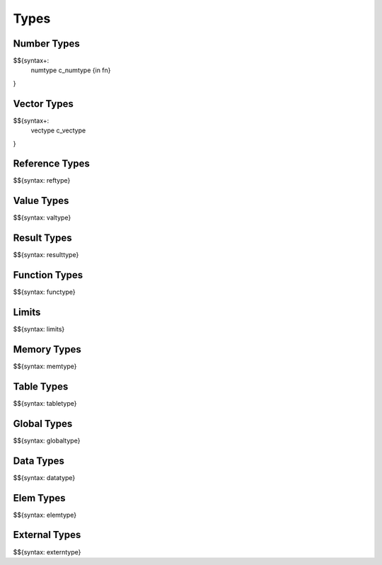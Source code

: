 .. _syntax-types:

Types
-----

.. _syntax-numtype:
.. _syntax-c_numtype:
.. _syntax-in:
.. _syntax-fn:

Number Types
~~~~~~~~~~~~

$${syntax+: 
  numtype
  c_numtype
  {in
  fn}
}

.. _syntax-vectype:
.. _syntax-c_vectype:

Vector Types
~~~~~~~~~~~~

$${syntax+: 
  vectype
  c_vectype
}

.. _syntax-reftype:

Reference Types
~~~~~~~~~~~~~~~

$${syntax: reftype}

.. _syntax-valtype:

Value Types
~~~~~~~~~~~

$${syntax: valtype}

.. _syntax-resulttype:

Result Types
~~~~~~~~~~~~

$${syntax: resulttype}

.. _syntax-functype:

Function Types
~~~~~~~~~~~~~~

$${syntax: functype}

.. _syntax-limits:

Limits
~~~~~~

$${syntax: limits}

.. _syntax-memtype:

Memory Types
~~~~~~~~~~~~

$${syntax: memtype}

.. _syntax-tabletype:

Table Types
~~~~~~~~~~~

$${syntax: tabletype}

.. _syntax-globaltype:

Global Types
~~~~~~~~~~~~

$${syntax: globaltype}

.. _syntax-datatype:

Data Types
~~~~~~~~~~

$${syntax: datatype}

.. _syntax-elemtype:

Elem Types
~~~~~~~~~~

$${syntax: elemtype}

.. _syntax-externtype:

External Types
~~~~~~~~~~~~~~

$${syntax: externtype}
